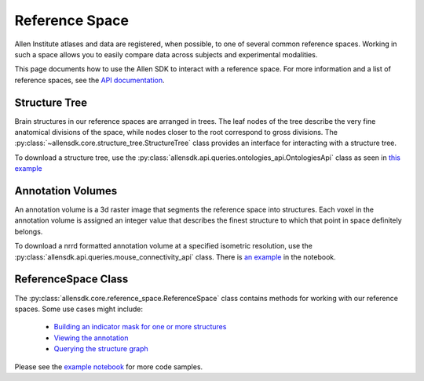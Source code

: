 Reference Space
===============

Allen Institute atlases and data are registered, when possible, to one of several common reference spaces. Working in such a space allows you to 
easily compare data across subjects and experimental modalities.

This page documents how to use the Allen SDK to interact with a reference space. For more information and a list of reference spaces, see the 
`API documentation <http://help.brain-map.org/display/api/Atlas+Drawings+and+Ontologies>`_.


Structure Tree
--------------

Brain structures in our reference spaces are arranged in trees. The leaf nodes of the tree describe the very fine anatomical divisions 
of the space, while nodes closer to the root correspond to gross divisions. The :py:class:`~allensdk.core.structure_tree.StructureTree` 
class provides an interface for interacting with a structure tree. 


To download a structure tree, use the :py:class:`allensdk.api.queries.ontologies_api.OntologiesApi` class as seen in 
`this example <_static/examples/nb/reference_space.html#Constructing-a-structure-tree>`_


Annotation Volumes
------------------

An annotation volume is a 3d raster image that segments the reference space into structures. Each voxel in the annotation volume is assigned 
an integer value that describes the finest structure to which that point in space definitely belongs. 

To download a nrrd formatted annotation volume at a specified isometric resolution, use the :py:class:`allensdk.api.queries.mouse_connectivity_api` class. 
There is `an example <_static/examples/nb/reference_space.html#Downloading-an-annotation-volume>`_ in the notebook.


ReferenceSpace Class
---------------------

The :py:class:`allensdk.core.reference_space.ReferenceSpace` class contains methods for working with our reference spaces. Some use cases might include:

    - `Building an indicator mask for one or more structures <_static/examples/nb/reference_space.html#making structure masks>`_ 
    - `Viewing the annotation <_static/exampled/nb/reference_space.html#View a slice from the annotation>`_
    - `Querying the structure graph <_static/exampled/nb/reference_space.html#Using a StructureTree>`_
    
Please see the `example notebook <_static/examples/nb/reference_space.html>`_ for more code samples.

